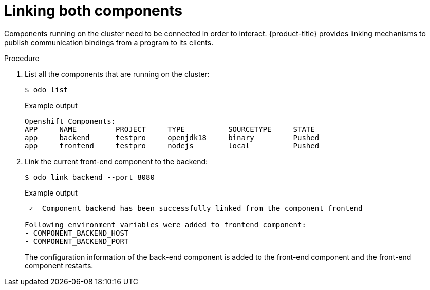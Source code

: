 // Module included in the following assemblies:
//
// * cli_reference/developer_cli_odo/creating-a-multicomponent-application-with-odo.adoc
[id="linking-both-components_{context}"]

= Linking both components

Components running on the cluster need to be connected in order to interact. {product-title} provides linking mechanisms to publish communication bindings from a program to its clients.

.Procedure

. List all the components that are running on the cluster:
+
[source,terminal]
----
$ odo list
----
+
.Example output
[source,terminal]
----
Openshift Components: 
APP     NAME         PROJECT     TYPE          SOURCETYPE     STATE
app     backend      testpro     openjdk18     binary         Pushed
app     frontend     testpro     nodejs        local          Pushed
----


. Link the current front-end component to the backend:
+
[source,terminal]
----
$ odo link backend --port 8080
----
+
.Example output
[source,terminal]
----
 ✓  Component backend has been successfully linked from the component frontend

Following environment variables were added to frontend component:
- COMPONENT_BACKEND_HOST
- COMPONENT_BACKEND_PORT
----
+
The configuration information of the back-end component is added to the front-end component and the front-end component restarts.
